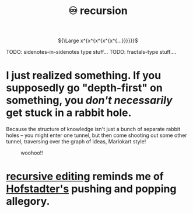 :PROPERTIES:
:ID:       ca2dd450-e352-43ce-95eb-9fd8e80c646c
:END:
#+spotify_href: spotify:track:6lAwqvAonO39uuQVtmc7lW
#+title: ♾ recursion

#+html: <div align=center>
${\Large x^{x^{x^{x^{x^{...}}}}}}$
#+html: </div>

TODO: sidenotes-in-sidenotes type stuff...
TODO: fractals-type stuff....

* I just realized something. If you supposedly go "depth-first" on something, you /don't necessarily/ get stuck in a rabbit hole.
:PROPERTIES:
:ID:       b3900c6d-a7f0-44e1-bdd9-3aa36ecf3396
:END:
Because the structure of knowledge isn't just a bunch of separate rabbit holes -- you might enter one tunnel, but then come shooting out some other tunnel, traversing over the graph of ideas, Mariokart style!
#+CAPTION: woohoo!!
[[file:rainbow_road.gif]]

* [[https://www.gnu.org/software/emacs/manual/html_node/elisp/Recursive-Editing.html#Recursive-Editing][recursive editing]] reminds me of [[id:23d8df0c-8813-45f4-8c83-acd33a32ac09][Hofstadter's]] pushing and popping allegory.
